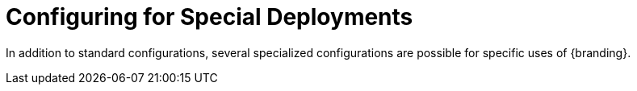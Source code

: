 :title: Configuring for Special Deployments
:type: configuringIntro
:status: published
:parent: Configuring
:order: 10
:summary: Configuring for Special Deployments

= Configuring for Special Deployments

In addition to standard configurations, several specialized configurations are possible for specific uses of {branding}.

